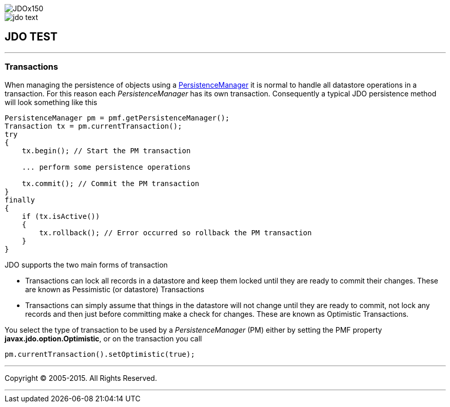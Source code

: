 [[index]]
image::images/JDOx150.png[align="center"]
image::images/jdo_text.png[align="center"]
== JDO TEST

'''''

:_basedir: 
:_imagesdir: images/
:notoc:
:titlepage:
:grid: cols

=== Transactionsanchor:Transactions[]

When managing the persistence of objects using a
link:pm.adoc[PersistenceManager] it is normal to handle all datastore
operations in a transaction. For this reason each _PersistenceManager_
has its own transaction. Consequently a typical JDO persistence method
will look something like this

....
PersistenceManager pm = pmf.getPersistenceManager();
Transaction tx = pm.currentTransaction();
try
{
    tx.begin(); // Start the PM transaction

    ... perform some persistence operations

    tx.commit(); // Commit the PM transaction
}
finally
{
    if (tx.isActive())
    {
        tx.rollback(); // Error occurred so rollback the PM transaction
    }
}
....

JDO supports the two main forms of transaction

* Transactions can lock all records in a datastore and keep them locked
until they are ready to commit their changes. These are known as
Pessimistic (or datastore) Transactions
* Transactions can simply assume that things in the datastore will not
change until they are ready to commit, not lock any records and then
just before committing make a check for changes. These are known as
Optimistic Transactions.

You select the type of transaction to be used by a _PersistenceManager_
(PM) either by setting the PMF property *javax.jdo.option.Optimistic*,
or on the transaction you call

....
pm.currentTransaction().setOptimistic(true);
....

'''''

[[footer]]
Copyright © 2005-2015. All Rights Reserved.

'''''
